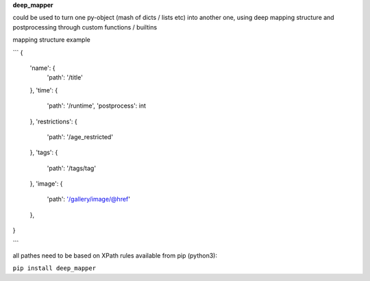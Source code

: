 **deep_mapper**

could be used to turn one py-object (mash of dicts / lists etc) into another one,
using deep mapping structure and postprocessing through custom functions / builtins

mapping structure example

```
{
    'name': {
        'path': '/title'
    },
    'time': {
        'path': '/runtime',
        'postprocess': int
    },
    'restrictions': {
        'path': '/age_restricted'
    },
    'tags': {
        'path': '/tags/tag'
    },
    'image': {
        'path': '/gallery/image/@href'
    },
}

```

all pathes need to be based on XPath rules
available from pip (python3):

``pip install deep_mapper``
